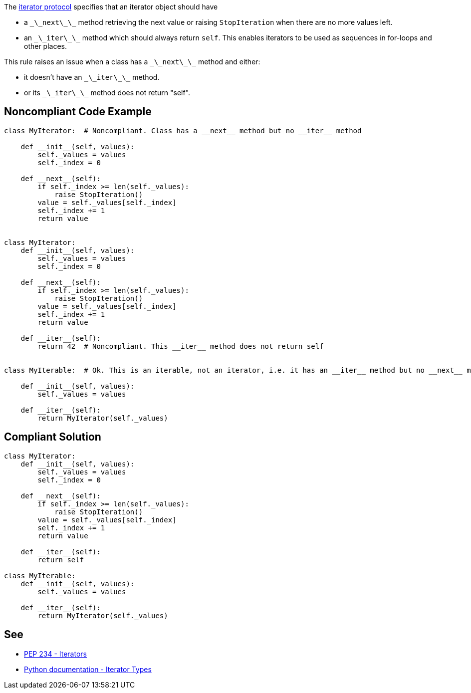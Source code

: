 The https://www.python.org/dev/peps/pep-0234/#python-api-specification[iterator protocol] specifies that an iterator object should have

* a ``\_\_next\_\_`` method retrieving the next value or raising ``StopIteration`` when there are no more values left.
* an ``\_\_iter\_\_`` method which should always return ``self``. This enables iterators to be used as sequences in for-loops and other places.

This rule raises an issue when a class has a ``\_\_next\_\_`` method and either:

* it doesn't have an ``\_\_iter\_\_`` method.
* or its ``\_\_iter\_\_`` method does not return "self".


== Noncompliant Code Example

----
class MyIterator:  # Noncompliant. Class has a __next__ method but no __iter__ method

    def __init__(self, values):
        self._values = values
        self._index = 0

    def __next__(self):
        if self._index >= len(self._values):
            raise StopIteration()
        value = self._values[self._index]
        self._index += 1
        return value


class MyIterator:
    def __init__(self, values):
        self._values = values
        self._index = 0

    def __next__(self):
        if self._index >= len(self._values):
            raise StopIteration()
        value = self._values[self._index]
        self._index += 1
        return value

    def __iter__(self):
        return 42  # Noncompliant. This __iter__ method does not return self


class MyIterable:  # Ok. This is an iterable, not an iterator, i.e. it has an __iter__ method but no __next__ method. Thus __iter__ doesn't have to return "self"

    def __init__(self, values):
        self._values = values

    def __iter__(self):
        return MyIterator(self._values)
----


== Compliant Solution

----
class MyIterator:
    def __init__(self, values):
        self._values = values
        self._index = 0

    def __next__(self):
        if self._index >= len(self._values):
            raise StopIteration()
        value = self._values[self._index]
        self._index += 1
        return value

    def __iter__(self):
        return self

class MyIterable:
    def __init__(self, values):
        self._values = values

    def __iter__(self):
        return MyIterator(self._values)
----


== See

* https://www.python.org/dev/peps/pep-0234/#python-api-specification[PEP 234 - Iterators]
* https://docs.python.org/3/library/stdtypes.html#iterator-types[Python documentation - Iterator Types]

